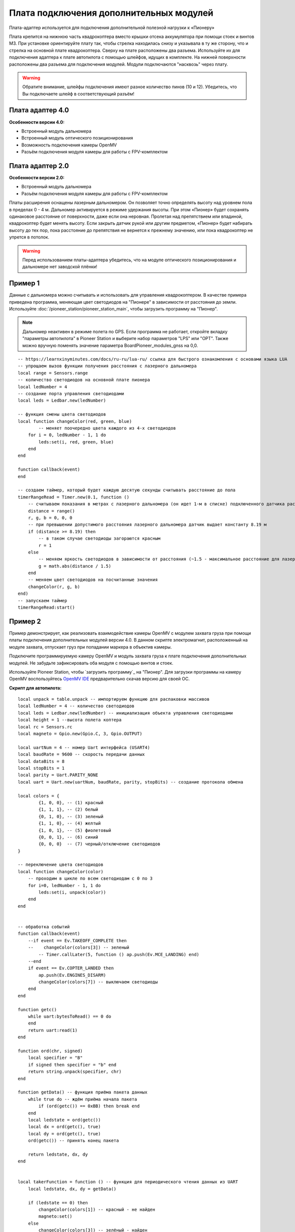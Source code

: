 Плата подключения дополнительных модулей
========================================

Плата-адаптер используется для подключения дополнительной полезной нагрузки к «Пионеру»

Плата крепится на нижнюю часть квадрокоптера вместо крышки отсека аккумулятора при помощи стоек и винтов М3. При установке ориентируйте плату так, чтобы стрелка находилась снизу и указывала в ту же сторону, что и стрелка на основной плате квадрокоптера.
Сверху на плате расположены два разъема. Используйте их для подключения адаптера к плате автопилота с помощью шлейфов, идущих в комплекте. На нижней поверхности расположены два разъема для подключения модулей. Модули подключаются "насквозь" через плату.

.. warning:: Обратите внимание, шлейфы подключения имеют разное количество пинов (10 и 12). Убедитесь, что Вы подключаете шлейф в соответствующий разъём!

Плата адаптер 4.0
~~~~~~~~~~~~~~~~~

.. image:: media/modules_board_v4.png
    :align: center

**Особенности версии 4.0:**

* Встроенный модуль дальномера
* Встроенный модуль оптического позиционирования
* Возможность подключения камеры OpenMV
* Разъём подключения модуля камеры для работы с FPV-комплектом

Плата адаптер 2.0
~~~~~~~~~~~~~~~~~

.. image:: media/modules_board_v2.png
    :align: center

**Особенности версии 2.0:**

* Встроенный модуль дальномера
* Разъём подключения модуля камеры для работы с FPV-комплектом


 
Платы расширения оснащены лазерным дальномером. Он позволяет точно определять высоту над уровнем пола в пределах 0 - 4 м. Дальномер активируется в режиме удержания высоты. При этом «Пионер» будет сохранять одинаковое расстояние от поверхности, даже если она неровная. Пролетая над препятствием или впадиной, квадрокоптер будет менять высоту. Если закрыть датчик рукой или другим предметом, «Пионер» будет набирать высоту до тех пор, пока расстояние до препятствия не вернется к прежнему значению, или пока квадрокоптер не упрется в потолок.

.. warning:: Перед использованием платы-адаптера убедитесь, что на модуле оптического позиционирования и дальномере нет заводской плёнки!


Пример 1
~~~~~~~~

Данные с дальномера можно считывать и использовать для управления квадрокоптером. В качестве примера приведена программа, меняющая цвет светодиодов на "Пионере" в зависимости от расстояния до земли. Используйте :doc:`/pioneer_station/pioneer_station_main`, чтобы  загрузить программу на "Пионер".

.. note::
    Дальномер неактивен в режиме полета по GPS. Если программа не работает, откройте вкладку "параметры автопилота" в Pioneer Station и выберите набор параметров "LPS" или "OPT". Также можно вручную поменять значение параметра BoardPioneer_modules_gnss на 0,0.

.. _OpenMV IDE: https://github.com/openmv/openmv-ide/releases/


::

    -- https://learnxinyminutes.com/docs/ru-ru/lua-ru/ ссылка для быстрого ознакомления с основами языка LUA
    -- упрощаем вызов функции получения расстояния с лазерного дальномера
    local range = Sensors.range
    -- количество светодиодов на основной плате пионера
    local ledNumber = 4
    -- создание порта управления светодиодами
    local leds = Ledbar.new(ledNumber)

    -- функция смены цвета светодиодов
    local function changeColor(red, green, blue)
	    -- меняет поочередно цвета каждого из 4-х светодиодов
        for i = 0, ledNumber - 1, 1 do
            leds:set(i, red, green, blue)
        end
    end

    function callback(event)
    end

    -- создаем таймер, который будет каждую десятую секунды считывать расстояние до пола
    timerRangeRead = Timer.new(0.1, function ()
        -- считываем показания в метрах с лазерного дальномера (он идет 1-м в списке) подключенного датчика расстояния
        distance = range()
        r, g, b = 0, 0, 0
        -- при превышении допустимого расстояния лазерного дальномера датчик выдает константу 8.19 м
        if (distance >= 8.19) then
            -- в таком случае светодиоды загораются красным
            r = 1
        else
            -- меняем яркость светодиодов в зависимости от расстояния (~1.5 - максимальное расстояние для лазерного дальномера на плате адаптере)
            g = math.abs(distance / 1.5)
        end
        -- меняем цвет светодиодов на посчитанные значения
        changeColor(r, g, b)
    end)
    -- запускаем таймер
    timerRangeRead:start()

Пример 2
~~~~~~~~

Пример демонстрирует, как реализовать взаимодействие камеры OpenMV c модулем захвата груза при помощи платы подключения дополнительных модулей версии 4.0. В данном скрипте электромагнит, расположенный на модуле захвата, отпускает груз при попадании маркера в объектив камеры.

Подключите программируемую камеру OpenMV и модуль захвата груза к плате подключения дополнительных модулей. Не забудьте зафиксировать оба модуля с помощью винтов и стоек.

Используйте Pioneer Station, чтобы  `загрузить программу`_ на "Пионер". Для загрузки программы на камеру OpenMV воспользуйтесь `OpenMV IDE`_ предварительно скачав версию для своей OC.

**Скрипт для автопилота:**

::

    local unpack = table.unpack -- импортируем функцию для распаковки массивов
    local ledNumber = 4 -- количество светодиодов
    local leds = Ledbar.new(ledNumber) -- инициализация объекта управления светодиодами
    local height = 1 --высота полета коптера
    local rc = Sensors.rc
    local magneto = Gpio.new(Gpio.C, 3, Gpio.OUTPUT)

    local uartNum = 4 -- номер Uart интерфейса (USART4)
    local baudRate = 9600 -- скорость передачи данных
    local dataBits = 8
    local stopBits = 1
    local parity = Uart.PARITY_NONE
    local uart = Uart.new(uartNum, baudRate, parity, stopBits) -- создание протокола обмена

    local colors = {
            {1, 0, 0}, -- (1) красный
            {1, 1, 1}, -- (2) белый
            {0, 1, 0}, -- (3) зеленый
            {1, 1, 0}, -- (4) желтый
            {1, 0, 1}, -- (5) фиолетовый
            {0, 0, 1}, -- (6) синий
            {0, 0, 0}  -- (7) черный/отключение светодиодов
    }

    -- переключение цвета светодиодов
    local function changeColor(color)
        -- проходим в цикле по всем светодиодам с 0 по 3
        for i=0, ledNumber - 1, 1 do
            leds:set(i, unpack(color))
        end
    end 


    -- обработка событий
    function callback(event)
        --if event == Ev.TAKEOFF_COMPLETE then
        --    changeColor(colors[3]) -- зеленый
            -- Timer.callLater(5, function () ap.push(Ev.MCE_LANDING) end)
        --end
        if event == Ev.COPTER_LANDED then
            ap.push(Ev.ENGINES_DISARM)
            changeColor(colors[7]) -- выключаем светодиоды
        end
    end

    function getc()
        while uart:bytesToRead() == 0 do
        end
        return uart:read(1)
    end

    function ord(chr, signed)
        local specifier = "B"
        if signed then specifier = "b" end
        return string.unpack(specifier, chr)
    end

    function getData() -- функция приёма пакета данных
        while true do -- ждём приёма начала пакета
            if (ord(getc()) == 0xBB) then break end
        end
        local ledstate = ord(getc())
        local dx = ord(getc(), true)
        local dy = ord(getc(), true)
        ord(getc()) -- принять конец пакета
        
        return ledstate, dx, dy
    end


    local takerFunction = function () -- функция для периодического чтения данных из UART
        local ledstate, dx, dy = getData()
        
        if (ledstate == 0) then
            changeColor(colors[1]) -- красный - не найден
            magneto:set()
        else
            changeColor(colors[3]) -- зелёный - найден
            magneto:reset()
        end
    end

    markerTimer = Timer.new(0.01, function () takerFunction() end)
    magneto:set()
    markerTimer:start()

**Скрипт для OpenMV:**

:: 

    import sensor, image, time, math, pyb
    from pyb import UART, LED

    sensor.reset()
    sensor.set_pixformat(sensor.RGB565)
    screen_w = 160
    screen_h = 120
    sensor.set_framesize(sensor.QQVGA)
    sensor.skip_frames(30)
    sensor.set_auto_gain(False)
    sensor.set_auto_whitebal(False)

    uart = UART(3)
    uart.init(9600, bits=8, parity=None, stop=1, timeout_char=1000)


    track_id = 3 # qr код, за которым следим, и о котором передаём информацию на квадрокоптер


    clock = time.clock()

    def sendPacket(ledState, dx, dy):
        uart.writechar(0xBB) # packet begin byte
        uart.writechar(ledState)
        uart.writechar(dx.to_bytes(1, 'big')[0])
        uart.writechar(dy.to_bytes(1, 'big')[0])
        #uart.writechar(crc) # no crc now
        uart.writechar(0xFF) # packet end byte

    while(True):
        clock.tick()
        img = sensor.snapshot()
        apriltag_array = img.find_apriltags()
        found = False
        if len(apriltag_array) == 0:
            pass
        else:
            found = True
            for tag in apriltag_array:
                img.draw_rectangle(tag.rect(), color = (255, 0, 0))
                img.draw_cross(tag.cx(), tag.cy(), color = (0, 255, 0))
                #red_led.off()
                #green_led.on()
                print_args = (tag.id(), (180 * tag.rotation())/math.pi)
                print("Tag Number", str(tag.id()))
                dx = int(tag.cx() - screen_w/2)
                dy = int(tag.cy() - screen_h/2)
                print("dx=" + str(dx) + ", dy=" + str(dy))
                #if (tag.id() == track_id):
                    #found = True
                    #sendPacket(1, dx, dy)
                sendPacket(1, dx, dy)
        if not found:
            sendPacket(0, 0, 0) # send info, no qr code found
    print(clock.fps())

Прошивка платы расширения
~~~~~~~~~~~~~~~~~~~~~~~~~

Для обновления прошивки платы расширения выполните следующие действия:

1.	Скачайте актуальную прошивку для модуля расширения. Актуальные версии прошивок можно найти в разделе :doc:`../downloads/software-d`

2.	Загрузите плату расширения в режиме "бутлоадера". Для этого модуль должен быть установлен на пионер и подключён к плате автопилота с помощью шлейфов, идущих в комплетке. 

3.	Удерживая нажатой кнопку **"Старт"** на базовой плате, подключите её с помощью USB-кабеля к ПК. При этом зелёный и красный светодиоды, расположенные на плате расширения, будут гореть постоянно как и все светодиоды на плате автопилота. (Обе платы перейдут в режим прошивки).

4.	В PioneerStation перейдите в раздел обновления прошивки и выберите устройство **PioneerAdapter**. Нажмите **"Далее"**

.. image:: media/fw_adapter.png
	:align: center 

5.	В качестве источника, выберите вариант обновления "Из файла" и укажите путь к ранее скачанному файлу. Нажмите **"Прошить"** и дождитесь окончания прошивки.




